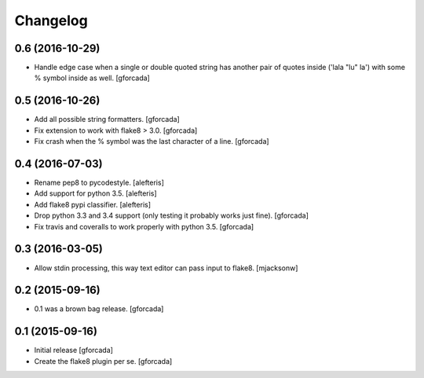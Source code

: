 .. -*- coding: utf-8 -*-

Changelog
=========

0.6 (2016-10-29)
----------------

- Handle edge case when a single or double quoted string
  has another pair of quotes inside ('lala "lu" la') with
  some % symbol inside as well.
  [gforcada]

0.5 (2016-10-26)
----------------

- Add all possible string formatters.
  [gforcada]

- Fix extension to work with flake8 > 3.0.
  [gforcada]

- Fix crash when the % symbol was the last character of a line.
  [gforcada]

0.4 (2016-07-03)
----------------
- Rename pep8 to pycodestyle.
  [alefteris]

- Add support for python 3.5.
  [alefteris]

- Add flake8 pypi classifier.
  [alefteris]

- Drop python 3.3 and 3.4 support (only testing it probably works just fine).
  [gforcada]

- Fix travis and coveralls to work properly with python 3.5.
  [gforcada]

0.3 (2016-03-05)
----------------
- Allow stdin processing, this way text editor can pass input to flake8.
  [mjacksonw]

0.2 (2015-09-16)
----------------
- 0.1 was a brown bag release.
  [gforcada]

0.1 (2015-09-16)
----------------
- Initial release
  [gforcada]

- Create the flake8 plugin per se.
  [gforcada]
